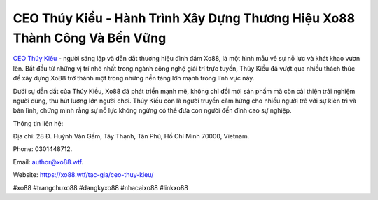 CEO Thúy Kiều - Hành Trình Xây Dựng Thương Hiệu Xo88 Thành Công Và Bền Vững
===================================

`CEO Thúy Kiều <https://xo88.wtf/tac-gia/ceo-thuy-kieu/>`_ - người sáng lập và dẫn dắt thương hiệu đình đám Xo88, là một hình mẫu về sự nỗ lực và khát khao vươn lên. Bắt đầu từ những vị trí nhỏ nhất trong ngành công nghệ giải trí trực tuyến, Thúy Kiều đã vượt qua nhiều thách thức để xây dựng Xo88 trở thành một trong những nền tảng lớn mạnh trong lĩnh vực này. 

Dưới sự dẫn dắt của Thúy Kiều, Xo88 đã phát triển mạnh mẽ, không chỉ đổi mới sản phẩm mà còn cải thiện trải nghiệm người dùng, thu hút lượng lớn người chơi. Thúy Kiều còn là người truyền cảm hứng cho nhiều người trẻ với sự kiên trì và bản lĩnh, chứng minh rằng sự nỗ lực không ngừng có thể đưa con người đến đỉnh cao sự nghiệp.

Thông tin liên hệ: 

Địa chỉ: 28 Đ. Huỳnh Văn Gấm, Tây Thạnh, Tân Phú, Hồ Chí Minh 70000, Vietnam. 

Phone: 0301448712. 

Email: author@xo88.wtf. 

Website: https://xo88.wtf/tac-gia/ceo-thuy-kieu/

#xo88 #trangchuxo88 #dangkyxo88 #nhacaixo88 #linkxo88
